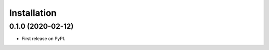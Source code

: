 ============
Installation
============

0.1.0 (2020-02-12)
==================

* First release on PyPI.